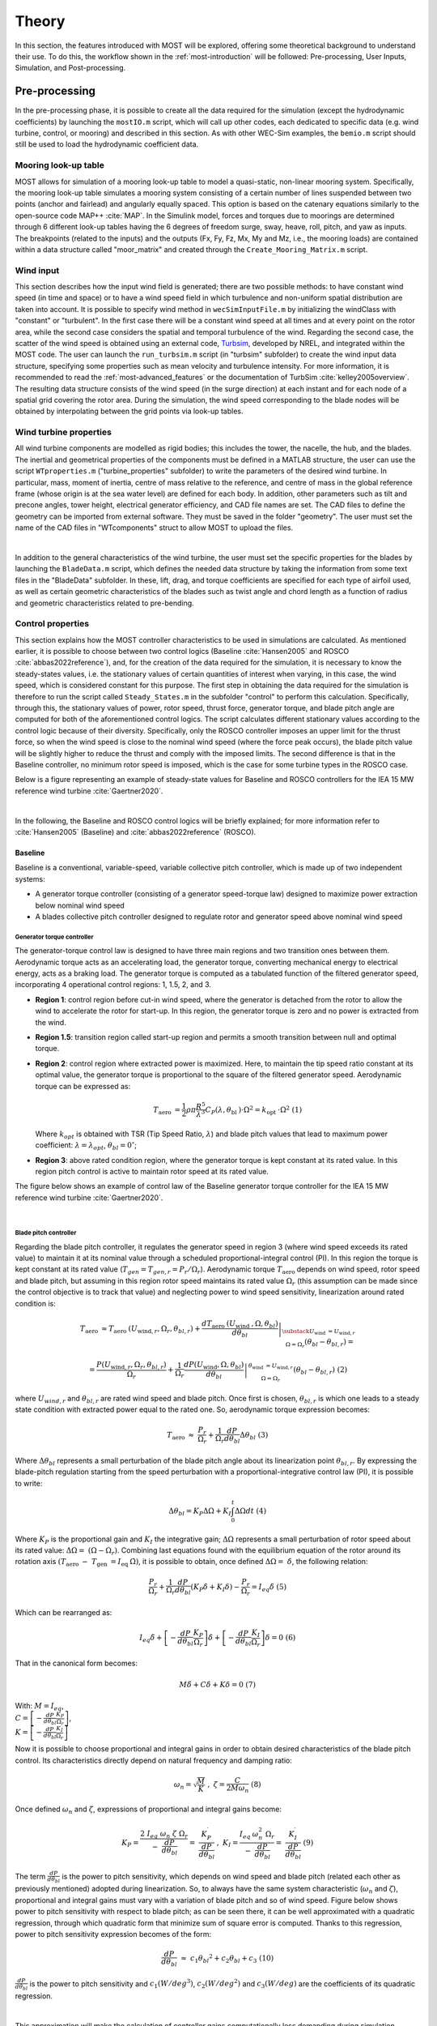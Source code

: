 .. _most-theory:

******
Theory
******

In this section, the features introduced with MOST will be explored, offering some theoretical background to understand their use. 
To do this, the workflow shown in the :ref:`most-introduction` will be followed: Pre-processing, User Inputs, Simulation, 
and Post-processing.


Pre-processing
==============
In the pre-processing phase, it is possible to create all the data required for the simulation (except the hydrodynamic coefficients) by 
launching the ``mostIO.m`` script, which will call up other codes, each dedicated to specific data (e.g. wind turbine, control, or mooring) 
and described in this section. As with other WEC-Sim examples, the ``bemio.m`` script should still be used to load the hydrodynamic coefficient data.


Mooring look-up table
---------------------
MOST allows for simulation of a mooring look-up table to model a quasi-static, non-linear mooring system. 
Specifically, the mooring look-up table simulates a mooring system consisting of a certain number of lines suspended between two points 
(anchor and fairlead) and angularly equally spaced. This option is based on the catenary equations similarly to the open-source code MAP++ :cite:`MAP`. 
In the Simulink model, forces and torques due to moorings are determined through 6 different look-up tables having the 6 degrees of freedom surge, 
sway, heave, roll, pitch, and yaw as inputs. The breakpoints (related to the inputs) and the outputs (Fx, Fy, Fz, Mx, My and Mz, i.e., the mooring 
loads) are contained within a data structure called "moor_matrix" and created through the ``Create_Mooring_Matrix.m`` script.


Wind input
----------
This section describes how the input wind field is generated; there are two possible methods: to have constant wind speed (in time and space) or to 
have a wind speed field in which turbulence and non-uniform spatial distribution are taken into account. It is possible to specify wind method in ``wecSimInputFile.m`` by initializing the windClass with "constant" or "turbulent".
In the first case there will be a constant wind speed at all times and at every point on the rotor area, while the second case considers the spatial 
and temporal turbulence of the wind. Regarding the second case, the scatter of the wind speed is obtained using an external code, `Turbsim <https://www.nrel.gov/wind/nwtc/turbsim.html>`_, developed 
by NREL, and integrated within the MOST code. The user can launch the ``run_turbsim.m`` script (in "turbsim" subfolder) to create the wind input data 
structure, specifying some properties such as mean velocity and turbulence intensity. For more information, it is recommended to read the :ref:`most-advanced_features` or the 
documentation of TurbSim :cite:`kelley2005overview`. The resulting data structure consists of the wind speed 
(in the surge direction) at each instant and for each node of a spatial grid covering the rotor area. During the simulation, the wind speed 
corresponding to the blade nodes will be obtained by interpolating between the grid points via look-up tables.


Wind turbine properties
-----------------------
All wind turbine components are modelled as rigid bodies; this includes the tower, the nacelle, the hub, and the blades. The inertial and geometrical
properties of the components must be defined in a MATLAB structure, the user can use the script ``WTproperties.m`` ("turbine_properties" subfolder) to write the parameters of the 
desired wind turbine. In particular, mass, moment of inertia, centre of mass relative to the reference, and centre of mass in the global reference 
frame (whose origin is at the sea water level) are defined for each body. In addition, other parameters such as tilt and precone angles, tower 
height, electrical generator efficiency, and CAD file names are set. The CAD files to define the geometry can be imported from external software. 
They must be saved in the folder "geometry". The user must set the name of the CAD files in "WTcomponents" struct to allow MOST to upload the files.

.. image:: IMAGE_geometry.png
   :width: 80%
   :align: center
   
|
   
In addition to the general characteristics of the wind turbine, the user must set the specific properties for the blades by launching the ``BladeData.m`` 
script, which defines the needed data structure by taking the information from some text files in the "BladeData" subfolder. In these, lift, drag, and 
torque coefficients are specified for each type of airfoil used, as well as certain geometric characteristics of the blades such as twist angle and 
chord length as a function of radius and geometric characteristics related to pre-bending.


Control properties
------------------

This section explains how the MOST controller characteristics to be used in simulations are calculated. As mentioned earlier, it is possible to choose
between two control logics (Baseline :cite:`Hansen2005` and ROSCO :cite:`abbas2022reference`), and, for the creation of the data required for the 
simulation, it is necessary to know the steady-states values, i.e. the stationary values of certain quantities of interest when varying, in this case, 
the wind speed, which is considered constant for this purpose. The first step in obtaining the data required for the simulation is therefore to run 
the script called ``Steady_States.m`` in the subfolder "control" to perform this calculation. Specifically, through this, the stationary values 
of power, rotor speed, thrust force, generator torque, and blade pitch angle are computed for both of the aforementioned control logics. 
The script calculates different stationary values according to the control logic because of their diversity. Specifically, only the ROSCO controller 
imposes an upper limit for the thrust force, so when the wind speed is close to the nominal wind speed (where the force peak occurs), the blade pitch
value will be slightly higher to reduce the thrust and comply with the imposed limits. The second difference is that in the Baseline controller, no 
minimum rotor speed is imposed, which is the case for some turbine types in the ROSCO case. 

Below is a figure representing an example of steady-state values for Baseline and ROSCO controllers for the IEA 15 MW reference wind turbine :cite:`Gaertner2020`. 


.. image:: IMAGE_Steady_States.png
   :width: 80%
   :align: center

|
   
In the following, the Baseline and ROSCO control logics will be briefly explained; for more information refer to  :cite:`Hansen2005` (Baseline) 
and :cite:`abbas2022reference` (ROSCO).

.. _Baseline:

Baseline 
^^^^^^^^

Baseline is a conventional, variable-speed, variable collective pitch controller, which is made up of two independent systems:

* A generator torque controller (consisting of a generator speed-torque law) designed to maximize power extraction below nominal wind speed
* A blades collective pitch controller designed to regulate rotor and generator speed above nominal wind speed

Generator torque controller
"""""""""""""""""""""""""""

The generator-torque control law is designed to have three main regions and two transition ones between them. Aerodynamic torque acts as an 
accelerating load, the generator torque, converting mechanical energy to electrical energy, acts as a braking load. The generator torque is computed 
as a tabulated function of the filtered generator speed, incorporating 4 operational control regions: 1, 1.5, 2, and 3.

* **Region 1**: control region before cut-in wind speed, where the generator is detached from the rotor to allow the wind to accelerate the rotor for start-up. In this region, the generator torque is zero and no power is extracted from the wind.


* **Region 1.5**: transition region called start-up region and permits a smooth transition between null and optimal torque.


* **Region 2**: control region where extracted power is maximized. Here, to maintain the tip speed ratio constant at its optimal value, the generator torque is proportional to the square of the filtered generator speed. Aerodynamic torque can be expressed as: 

  .. math::
     T_{\text {aero }}=\frac{1}{2} \rho \pi \frac{R^5}{\lambda^3} C_P\left(\lambda, \theta_{\text {bl }}\right) \cdot \Omega^2=k_{\text {opt }} \cdot \Omega^2\ \ \ \ \ \ (1)
  
  Where :math:`k_{opt}` is obtained with TSR (Tip Speed Ratio, :math:`λ`) and blade pitch values that lead to maximum power coefficient: :math:`λ = λ_{opt}`, :math:`\theta_{bl} = 0^{\circ}`;

* **Region 3**: above rated condition region, where the generator torque is kept constant at its rated value. In this region pitch control is active to maintain rotor speed at its rated value.

The figure below shows an example of control law of the Baseline generator torque controller for the IEA 15 MW reference wind turbine :cite:`Gaertner2020`. 

.. image:: IMAGE_Baseline_Torque_Law.png
   :width: 60%
   :align: center

|
   
Blade pitch controller
""""""""""""""""""""""

Regarding the blade pitch controller, it regulates the generator speed in region 3 (where wind speed exceeds its rated value) to maintain it at its nominal 
value through a scheduled proportional-integral control (PI). In this region the torque is kept constant at its rated value (:math:`T_{gen} = T_{gen,r} = P_{r} / \Omega_{r}`). 
Aerodynamic torque :math:`T_{\mathrm{aero\ }}` depends on wind speed, rotor speed and blade pitch, but assuming in this region rotor speed maintains 
its rated value :math:`\Omega_r` (this assumption can be made since the control objective is to track that value) and neglecting power to 
wind speed sensitivity, linearization around rated condition is:

.. math::

    T_{\text {aero }} \approx T_{\text {aero }}\left(U_{\text {wind}, r}, \Omega_r, \theta_{b l, r}\right)+\left.\frac{d T_{\text {aero }}\left(U_{\text {wind }}, \Omega, \theta_{b l}\right)}{d \theta_{b l}}\right|_{\substack{U_{\text {wind }}=U_{\text {wind}, r} \\ \Omega=\Omega_r}}\left(\theta_{b l}-\theta_{b l, r}\right)=

    =\frac{P\left(U_{\text {wind}, r}, \Omega_r, \theta_{b l, r}\right)}{\Omega_r}+\left.\frac{1}{\Omega_r} \frac{d P\left(U_{\text {wind}}, \Omega, \theta_{b l}\right)}{d \theta_{b l}}\right|_{\begin{array}{c} \theta_{\text {wind }}=U_{\text {wind}, r} \\ \Omega=\Omega_r \end{array}}\left(\theta_{b l}-\theta_{b l, r}\right)\ \ \ \ \ \ (2)


where :math:`U_{wind,r}` and :math:`\theta_{bl,r}` are rated wind speed and blade pitch. Once first is chosen, :math:`\theta_{bl,r}` is which one leads to a steady state 
condition with extracted power equal to the rated one. So, aerodynamic torque expression becomes:

.. math::

    T_{\mathrm{aero\ }}\approx\ \frac{P_r}{\Omega_r}+\frac{1}{\Omega_r}\frac{dP}{d\theta_{bl}}\Delta\theta_{bl}\ \ \ \ \ \ (3)     


Where :math:`\Delta \theta _{bl}` represents a small perturbation of the blade pitch angle about its linearization point :math:`\theta_{bl,r}`. By 
expressing the blade-pitch regulation starting from the speed perturbation with a proportional-integrative control law (PI), it is possible to write:

.. math::

   \Delta \theta_{b l}=K_P \Delta \Omega+K_I \int_0^t \Delta \Omega d t\ \ \ (4)  

Where :math:`K_P` is the proportional gain and :math:`K_I` the integrative gain; :math:`\Delta\Omega` represents a small perturbation of rotor speed about its rated value: 
:math:`\Delta\Omega=\ (\Omega-\Omega_r)`. Combining last equations found with the equilibrium equation of the rotor around its rotation axis
:math:`(T_{\mathrm{aero\ }}-\ T_{\mathrm{gen\ }}=  I_{\mathrm{eq\ }}\dot{\Omega})`, it is possible to obtain, once defined :math:`\Delta\Omega=\ \dot{\delta}`, 
the following relation:

.. math::
   \frac{P_r}{\Omega_r}+\frac{1}{\Omega_r} \frac{d P}{d \theta_{b l}}\left(K_P \dot{\delta}+K_I \delta\right)-\frac{P_r}{\Omega_r}=I_{e q} \ddot{\delta}\ \ \ (5)


Which can be rearranged as:

.. math::
   I_{e q} \ddot{\delta}+\left[-\frac{d P}{d \theta_{b l}} \frac{K_P}{\Omega_r}\right] \dot{\delta}+\left[-\frac{d P}{d \theta_{b l}} \frac{K_I}{\Omega_r}\right] \delta=0\ \ \ (6)

That in the canonical form becomes:

.. math::
   M \ddot{\delta}+C \dot{\delta}+K \delta=0 \ \ \ \ (7)

With:   :math:`\ M= I_{eq}`,   :math:`\\C= \left[-\frac{dP}{d\theta_{bl}}\frac{K_P}{\Omega_r}\right]`,   :math:`\\K=\left[-\frac{dP}{d\theta_{bl}}\frac{K_I}{\Omega_r}\right]`



Now it is possible to choose proportional and integral gains in order to obtain desired characteristics of the blade pitch control. Its characteristics 
directly depend on natural frequency and damping ratio: 

.. math::
   \omega_n=\sqrt{\frac{M}{K}}\ \ ,\ \ \ \ \ \ \zeta=\frac{C}{2M\omega_{n\ }}\ \ \ \ \ \ (8)

Once defined :math:`\omega_{n}` and :math:`\zeta`, expressions of proportional and integral gains become:

.. math::
    K_P=\frac{2\ I_{eq}{\ \omega}_n\ \zeta{\ \Omega}_r}{-\ \frac{dP}{d\theta_{bl}}}=\ \frac{K_P^\prime}{\frac{dP}{d\theta_{bl}}}\ ,\ \ \ \ \ \ \ K_I=\frac{I_{eq\ }\omega_n^2{\ \Omega}_r}{-\ \frac{dP}{d\theta_{bl}}}=\ \frac{K_I^\prime}{\frac{dP}{d\theta_{bl}}}\ \ \ \ \ \ \ \ \ \ (9)

The term :math:`\frac{dP}{d\theta_{bl}}` is the power to pitch sensitivity, which depends on wind speed and blade pitch (related each other as previously 
mentioned) adopted during linearization. So, to always have the same system characteristic (:math:`\omega_n` and :math:`\zeta`), proportional and integral 
gains must vary with a variation of blade pitch and so of wind speed. Figure below shows power to pitch sensitivity with respect to blade pitch; as can be 
seen there, it can be well approximated with a quadratic regression, through which quadratic form that minimize sum of square error is computed. Thanks to 
this regression, power to pitch sensitivity expression becomes of the form:

.. math::
   \frac{dP}{d\theta_{bl}}\ \approx\ c_1{\theta_{bl}}^2+c_2\theta_{bl}+c_3\ \ \ \ \ \ (10)
   
:math:`\frac{dP}{d\theta_{bl}}` is the power to pitch sensitivity and :math:`c_1 (W/{deg}^3)`, :math:`c_2 (W/{deg}^2)` and :math:`c_3 (W/deg)` are the 
coefficients of its quadratic regression.

.. image:: IMAGE_Baseline_PowerToPitch_Sensitivity.png
   :width: 60%
   :align: center
 
|
   
This approximation will make the calculation of controller gains computationally less demanding during simulation.


.. _ROSCO:

ROSCO 
^^^^^
ROSCO controller (Reference Open-Source COntroller for fixed and floating offshore wind turbines) was developed by researchers at the Delft University
of Technology :cite:`abbas2022reference` to provide a modular reference wind turbines controller that represent industry standards and performs comparably 
or better than existing reference controllers, such as baseline, discussed in previous section. The primary functions of the controller are still to 
maximize power in below-rated operations and to regulate rotor speed in above-rated ones, moreover, it also provides additional modules which can improve 
control performances. ROSCO controller, as well as Baseline and most of other conventional ones, consists of two methods of actuation: generator torque 
and collective blade pitch. Strategies of actuation are commonly separated into four main regions, with transition logic between them. Regions 1 and 4 
correspond to below cut-in and above cut-out wind speed conditions, these regions are generally out of interest for standard control purposes (performances 
optimization) and so they will not be further discussed below. In region 1 generator torque is set to zero to allow the wind to accelerate the rotor for 
start-up. In this region, no power is extracted. In region 4 blades are pitched to reduce thrust force to zero (feathering position).

.. image:: IMAGE_ROSCO_Power_Curve.png
   :width: 60%
   :align: center

|
   
Control strategies for regions 1.5, 2 and 3 are highly like those ones adopted in Baseline control. Region 2 is when wind speed is below rated condition, 
here main goal is power extraction maximization. To do so, two methods can be used, a quadratic law (as in Baseline controller) of generator torque with 
respect to rotor angular speed or a tip speed ratio (TSR) tracking to maintain the latter at its optimal value (in this case a wind speed estimation is needed). 
Region 3 is when wind speed is above rated condition, here blade pitch is regulated to maintain rotor speed at its rated value and to stabilize platform (for 
offshore floating wind turbines, through floating feedback module), while generator torque is kept constant at its rated value. Region 1.5 is a transition 
region from cut-in wind speed and region 2. Here generator torque is regulated to maintain a defined minimum rotor speed and blades are pitched to compensate 
resulting high values of TSR to improve power extraction. 

ROSCO Implementation
""""""""""""""""""""
Controller implementation starts from aerodynamic torque (:math:`T_{aero}`) expression and rotor equilibrium equation:

.. math::
   T_{aero}=\frac{1}{2}\ \rho\ A_D\ C_P\ (\lambda,\theta_{bl})\ \frac{{U_\infty}^3\ }{\Omega}\ \ \ \ \ \ (11) 

.. math::   
   \dot{\Omega}=\frac{T_{\mathrm{aero\ }}-\ T_{gen}\ }{I_{\mathrm{eq\ }}}\ \ \ \ \ \ (12)

:math:`I_{\mathrm{eq\ }}` is the rotor inertia, :math:`\rho` is the air density, :math:`A_D` is the rotor area, :math:`C_P` is the power coefficient 
and :math:`U_\infty` is the undisturbed wind speed. The first-order linearization of eq 11 at some nominal steady-state operational point is:

.. math::
   \Delta T_{aero}=\Gamma_\Omega\left|\begin{matrix}\ \\op\\\end{matrix}\right.\ \Delta\Omega+\Gamma_{\theta_{bl}}\left|\begin{matrix}\ \\op\ \\\end{matrix}\right.\Delta\theta_{bl}+\Gamma_U\left|\begin{matrix}\ \\op\ \\\end{matrix}\right.\Delta U\ \ \ \ \ \ (13)  

With:  :math:`\ \ \ \Gamma_\Omega\left|\begin{matrix}\ \\op\\\end{matrix}\right.=\partial T_{aero}/\partial\Omega\ \left|\begin{matrix}\ \\op\\\end{matrix}\right.,{\ \ \ \ \ \Gamma}_{\theta_{bl}}\left|\begin{matrix}\ \\op\\\end{matrix}\right.=\partial T_{aero}/\partial\theta_{bl}\ \left|\begin{matrix}\ \\op\\\end{matrix}\right.\mathrm{,\ \ \ \ \ \ \ }\Gamma_U\left|\begin{matrix}\ \\op\\\end{matrix}\right.=\partial T_{aero}/\partial U\ \left|\begin{matrix}\ \\op\\\end{matrix}\right.`

“op” denotes the steady-state operational point at which linearization is made. Equation 12 can then be rewritten as (Δ denotes the perturbation from 
steady state value “op” and :math:`\left \{ X_{op}=\lambda_{op},\\\ \theta_{bl, op} \right \}`):

.. math::
   \Delta \dot{\Omega}=A\left(\boldsymbol{X}_{\mathrm{op}}\right) \Delta \Omega+B_{T_{g e n}} \Delta T_{g e n}+B_{\theta_{b l}}\left(\boldsymbol{X}_{\mathrm{op}}\right) \Delta \theta_{b l}+B_U\left(\boldsymbol{X}_{\mathrm{op}}\right) \Delta U\ \ \ \ \ \ (14)

With: 

.. math::
 
   A\left(\boldsymbol{X}_{\mathrm{op}}\right)=\frac{1}{I_{\mathrm{eq}}} \frac{\partial T_{\text {aero }}}{\partial \lambda} \frac{\partial \lambda}{\partial \Omega} \\

.. math::
   \frac{\partial T_{\text {aero }}}{\partial \lambda}=\frac{1}{2} \rho A_{\mathrm{D}} R U_{\mathrm{op}}^2 \frac{1}{\lambda_{\mathrm{op}}^2}\left(\frac{\partial C_{\mathrm{p}}}{\partial \lambda} \lambda_{\mathrm{op}}-C_{\mathrm{p}, \mathrm{op}}\right) \\

.. math::
   \frac{\partial \lambda}{\partial \Omega}=\frac{R}{U_{\mathrm{op}}}, \quad\left(\lambda=\frac{\Omega R}{U}\right) \\

.. math::
   B_{T_{g e n}}=-\frac{1}{I_{\mathrm{eq}}} \\

.. math::
   B_{\theta_{b l}}\left(\boldsymbol{X}_{\mathrm{op}}\right)=\frac{1}{2 I_{\mathrm{eq}}} \rho A_{\mathrm{D}} R U_{\mathrm{op}}{ }^2 \frac{1}{\lambda_{\mathrm{op}}^2}\left(\frac{\partial C_{\mathrm{p}}}{\partial \theta_{b l}} \lambda_{\mathrm{op}}\right)



All derivatives are calculated at “op” conditions; :math:`\Delta U`, difference between actual wind speed and wind speed at linearization point, is considered 
equal to zero during control tuning, that is computation of control gains. Both generator torque and blade pitch controllers are PI controllers, generically 
defined as:

.. math::
   y = K_P \ u + K_I \int_{0}^{T} u\ dt\ \ \ \ \ \ (15) 

Where :math:`u` represents the input and :math:`y` the output, while :math:`K_P` and :math:`K_I` are respectively the proportional and integral gains. Generator torque 
controller has as input and output:

.. math::
   u=-\delta\Omega\ ,\ \ \ y=\Delta C_{gen}\ \ \ \ \ \ (16) 

Blade pitch controller has as input and output:

.. math::
   u=-\delta\Omega,\ \ \ y=\Delta\theta_{bl}\ \ \ \ \ \ (17)
   
:math:`\delta\Omega` is defined as a perturbation from the reference speed:

.. math::
   \Omega(t)=\Omega_{\mathrm{ref\ }}+\delta\Omega\longrightarrow-\delta\Omega=\Omega_{ref}-\Omega(t)\ \ \ \ \ \ (18)

While :math:`\Delta C_{gen}` and :math:`\Delta\theta_{bl}` are perturbations from steady state values:

.. math::
   \theta_{bl}(t)={\theta_{bl}}_{\mathrm{op\ }}+\Delta\theta_{bl},{\ \ \ \ C}_{gen}(t)={C_{gen}}_{op}+\Delta C_{gen}\ \ \ \ \ \ (19)


Now, defining :math:`\Delta \Omega_{ref} =\Omega_{ref}-\Omega_{op}` (assumed =0, since “op” point is chosen at a steady state condition with 
:math:`\Omega_{op}=\Omega_{ref}`), we can combine equation 14 with above definitions to obtain a differential equation that relates 
:math:`\Delta \Omega =\Omega-\Omega_{op}` and :math:`\Delta \Omega_{ref}`. Then, if the Laplace transform of this equation is considered, we arrive 
to two closed-loop transfer functions (one for the generator torque module and the other for the blade pitch one) in the form:

.. math::
   H(s)=\frac{\Delta \Omega(s)}{\Delta \Omega_{\mathrm{ref}}(s)}=\frac{B\left(K_P\left(x_{\mathrm{op}}\right) s+K_I\left(x_{\mathrm{op}}\right)\right)}{s^2+\left(B K_P\left(x_{\mathrm{op}}\right)-A\left(x_{\mathrm{op}}\right)\right) s+B K_I\left(x_{\mathrm{op}}\right)}\ \ \ \ \ \ (20)


Where :math:`B` is :math:`B_{T_{gen}}` or :math:`B_{\theta_{bl}}`, depending on which module is considered, since when generator torque loop is 
considered, :math:`\Delta\theta_{bl}` is set to zero and, when blade pitch loop is considered, :math:`\Delta T_{gen}` can be equal to zero or 
:math:`B_{T_{gen}}` can be englobed in :math:`A`. Moreover, in both cases we consider :math:`\Delta U=0`. :math:`H(s)` is a simple second order 
system whose characteristics are strictly related to natural frequency and damping ratio of its canonical form. They can be defined, in order to 
reach desired performance, choosing values of proportional and integral gains. If we call :math:`\omega_n` the natural frequency and :math:`\zeta` 
the damping ratio, :math:`K_P` and :math:`K_I` expressions (varying with operational steady state point) are:

.. math::

   K_P=\frac{1}{B\left(\boldsymbol{x}_{\mathrm{op}}\right)}\left(2 \zeta \omega_n+A\left(\boldsymbol{X}_{\mathrm{op}}\right)\right)\ \ \ \ \ \ (21)

.. math::   

   K_I=\frac{\omega_{\mathrm{n}}^2}{B\left(\boldsymbol{X}_{\mathrm{op}}\right)}\ \ \ \ \ \ (22)
   

Once transfer function of generator torque and blade pitch closed loop has been defined, and once way through which PI controllers’ gains are computed 
has been explored, we can focus, specifically, on the two different modules to investigate the reference speed signals adopted and how the scheduling 
of gains is performed, varying according to the conditions in which the system is.


Generator Torque Controller
"""""""""""""""""""""""""""
Four different generator torque controllers are available in ROSCO, they are the possible combination between two methods for below wind speed operations 
and two methods for above wind speed conditions. Regarding below rated operations, to maximize extracted power at each wind condition, a quadratic low 
of generator torque with respect to rotor angular speed can be adopted. In this section we omit exploitation of this method since is the same adopted 
in Baseline controller. Alternatively, a tip speed ratio tracking to maintain it at its optimal value can be adopted. If the wind speed can be measured 
or estimated accurately, a generator torque controller can be designed to maintain the :math:`\lambda_{opt}` and maximize power capture, so reference 
rotor angular speed becomes:

.. math::
   {\Omega_{ref}}_\tau=\frac{\lambda_{opt}\ \hat{U}}{R}\ \ \ \ \ \ (23)

Where subscript :math:`\tau` indicates the reference speed of torque controller and :math:`\hat{U}` is the estimated wind speed. From equations 14, 21 
and 22, it can be seen that integral gain :math:`K_I` of generator torque controller is constant, whereas :math:`A`, so proportional gain :math:`K_P`, 
are both dependent on :math:`U` (wind speed). However, it was found that fixing :math:`K_P = K_P (U = Urated)` does not negatively affect power production.
Regarding the two existing methods for above rated conditions, first of them considers a constant generator torque, defined as:

.. math::
   T_{gen,ar}(t)=\ T_{rated}=\frac{P_{\mathrm{rated\ }}}{\Omega_{rated}}\ \ \ \ \ \ (24)

Where subscript “ar” means “above rated”. On the other hand, the second strategy considers a constant extracted power equal to its rated value, so 
generator torque is defined as:

.. math::
   T_{gen,ar}(t)=\frac{P_{\mathrm{rated\ }}}{\Omega}\ \ \ \ \ \ (25)


Blade Pitch Controller
""""""""""""""""""""""
Main goal of blade pitch controller is keeping rotor angular speed at its rated value, so reference speed is (both in below rated and above rated 
conditions):

.. math::
   \Omega_{\mathrm{ref\ },\theta_{bl}}=\Omega_{\mathrm{rated}}\ \ \ \ \ \ (26)

Where subscript :math:`\theta_{bl}` means we refer to blade pitch controller. In below rated conditions, generator speed is lower than rated value, 
so :math:`-\delta\Omega=\Omega_{ref}-\Omega\ >\ 0` and, since gains are normally negative, :math:`\theta_{bl}` is saturated at its minimum value, 
defined by an additional module of ROSCO controller which will be discussed later. According to equations 21 and 22, to find controllers gain values, 
:math:`B_{\theta_{bl}}\left({X}_{op}\right)` and :math:`A\left({X}_{op}\right)` should be computed. They change for any operation point at which 
system is linearized, so they are function of :math:`{X}_{op}=\ \left\{\lambda_{op},{\theta_{bl}}_{op}\right\}`. Linearization point can be the 
optimal steady state values chosen during strategy definition, for which there is a unique relationship between :math:`\lambda_{op}` and 
:math:`{\theta_{bl}}_{op}`. For this reason, :math:`B_{\theta_{bl}}` and :math:`A` can be expressed with respect to :math:`{\theta_{bl}}_{op}`, 
so gains’ values can be scheduled with :math:`\theta_{bl}`  as parameter.

Additional Control Modules
""""""""""""""""""""""""""
In this section principal additional modules are briefly discussed to understand their functions and how they modify control output; for more information 
it is possible to consult :cite:`abbas2022reference`. They are:

* **Wind speed estimator** : This module estimates wind sped used for TSR tracking in the generator torque controller. Employed algorithm is based on a continuous-discrete Kalman filter, which exploits system model, a wind auto regressive model and other information, like covariance matrices based on the expected wind field and measure’s confidence of rotor speed to estimate a mean wind speed across rotor area at each time.

* **Set Point Smoothing** : Generator torque and blade pitch controllers will normally conflict with each other in near-rated operation due to incompatible reference rotor speed. To avoid this, a set point smoother can be employed; it shifts the speed reference signal of the inactive controller while the active one works. As an example, at above rated condition torque controller is the inactive one and vice versa. If TSR tracking were to be adopted for the torque generator, then the reference speed at high wind speeds would be higher than the one actually wanted (rated one), so the smoother brings the reference towards the rated speed and the resulting torque approaches the rated one, the one actually intended by adopting a constant torque strategy under above conditions.

* **Minimum pitch Saturation** : This module defines a minimum value of blade pitch angle which will be used as a saturation limit during control operations. It mainly modifies expected blade pitch values in region 1.5 and near rated conditions and leads to two effects:

    * **Peak shaving** : Near rated condition thrust value reaches the highest values, since below rated wind speed is lower and above rated condition blade pitching reduces that force. So, to limit loads, minimum pitch module imposes not null pitch angles also below rated wind speed, near that value.
    
    
    * **Power maximization in low wind** : In region 1.5, as mentioned in control region section, a minimum value of rotor speed is imposed, so at low wind speeds TSR deviates far from its optimal value. To compensate this fact and to increase power coefficient value in this condition, blade pitch is led to be greater.


* **Floating offshore wind turbine feedback** : this module is though for FOWTs (Floating Offshore Wind Turbines) and introduces a new term in the PI blade pitch controller, which becomes:

    .. math::
	\Delta \theta_{b l}=-k_{\mathrm{P}} \delta \Omega-k_{\mathrm{I}} \int_0^T \delta \Omega \mathrm{d} t+k_{\theta_{\text {bl,float }}} \dot{x}_t\ \ \ \ \ \ (27)

  Additional term is tower-top velocity :math:`{\dot{x}}_t` multiplied by :math:`k_{{\theta_{bl,float}}_\mathrm{\ }}` gain. The latter is chosen from a 
  manipulation of rotor equilibrium equation and structure pitch equation, in which expression of thrust and power coefficients compare. The aim is to 
  find gains’ value that reduces rotor angular acceleration to tower speed sensitivity to mitigate structure pitch effect on rotor aerodynamic torque. 
  This expedient increases the average extracted power and stabilizes the structure.

|

In this case, TSR tracking was chosen for torque control at wind speeds lower than nominal one and a constant torque equal to nominal in above rated 
conditions. Furthermore, the wind speed is assumed to be a priori known, so the Kalmann filter constituting the estimation module will not be 
exploited. 


Aerodynamic Loads
-----------------

The aerodynamic loads due to the interaction between wind and blades are determined during the simulation using look-up tables previously obtained 
during pre-processing. Specifically, the "AeroLoads" script in the "aeroloads" subfolder handles this by using a function, based on BEM (Blade Element 
Momentum Theory), which receives as input the wind speed, rotor speed, and blade pitch angle and outputs the aerodynamic forces and torques acting on 
the blade root. For more information on the resolution of BEMT see :cite:`ning2014simple` and :cite:`Ning2015`. The aerodynamic forces do not take into 
account the flexibility of the blade (rigid body assumption), the deflection of the wake due to the rotor misalignment with respect to the wind and 
the wake dynamics. The domain of the tables will consist of the wind speeds for which the stationary values were previously calculated and a number 
of values of rotor speed and blade pitch angle evenly spaced around the stationary value corresponding to the wind speed. The look-up table of 
the aerodynamic loads has only one input for the wind speed, so the average wind speed is determined by interpolating four points for each blade in 
the wind grid along the blade length. The discretization points are defined by “blade.bladeDiscr” in ``WTproperties.m`` script. It is preferable to define 
those points starting from the middle of the blade and not from the root because the wind speed has more influence at the final section of the blade. The horizontal hub speed, due to surge and pitch oscillation, is added to the wind speed. 
Furthermore, the pitch motion and yaw motion of the hub multiplied by the distance from the hub of discretization points (blade.bladeDiscr) are also 
added to wind speed.


User inputs
===========

In addition to the settings defined in pre-processing, to use MOST it is necessary to define simulation settings and decide which input files (created 
in the pre-processing) to use, this is done via the WEC-Sim library script ``wecSimInputFile.m``. 


Simulation
==========

The simulation of floating wind turbines or hybrid systems is carried out in the Simulink environment using the WEC-Sim libraries and the MOST library 
("MOST_lib.slx"), for the wind turbine part and its control. In order to launch the simulation, it is necessary to use the ``wecSim.m`` executable, 
which calls up ``wecSimInputFile.m`` for defining the input data and the ``initializeWecSim.m`` function for setting up the classes and defining the active 
variant subsystems according to the settings made. Below is an example of a Simulink model for the simulation of a floating wind turbine.

.. image:: IMAGE_Volturn15MW_Simulink_example.png
   :width: 60%
   :align: center
   
|  
   
The platform and mooring subsystems are libraries of WEC-Sim that solve the hydrodynamic and hydrostatic loads acting on the platform and the forces 
due to moorings according to the settings and file names provided. The turbine subsystem is the MOST library, visible in the figure below.

.. image:: IMAGE_MOST_Library.png
   :width: 100%
   :align: center

|
   
The MOST model is mainly composed of rigid bodies (representing the various components of the turbine) connected via fixed joints or, in the case of 
the link between the hub and nacelle, with a revolute joint. An example of a component (hub) can be seen in the figure below and includes the calculation of 
inertial forces (in the "Body Properties" block) and weight force (in the "External Force and Torque" block). In the case of blades, aerodynamic forces 
are also applied via a similar block. 

.. image:: IMAGE_Body_Block_example.png
   :width: 60%
   :align: center

|
   
In the 'Aerodynamics + Control' subsystem, the aerodynamic forces and torque values of the generator and collective blade pitch are derived. In the 
"Control" and "Blade wind speed" subsystems, variant subsystems are contained in which it is decided whether to use the Baseline or ROSCO controller 
and whether to have constant or turbulent wind. With regard to wind block, here the relative speed with respect to the interested blade nodes is 
calculated, receiving the movements of the structure and the wind field as inputs. Finally, the "AeroLoads" subsystem contains the look-up tables of 
the aerodynamic loads obtained in pre-processing.

.. image:: IMAGE_Aeroload_Control_Submodel.png
   :width: 100%
   :align: center

|
   
   
Post-processing
===============

Post-processing consists of processing the simulation output data and saving it, as well as of the possible creation of an (ASCII) text file containing 
the simulation report. For this we rely on the WEC-Sim executables ``stopWecSim.m`` and ``postProcessWecSim.m``, which use the ``rensponseClass`` for processing 
the results, and on the ``userDefinedFunction.m`` script to plot time-domain simulation input and output by also exploiting some functions of the ``rensponseClass``.
The ``responseClass`` contains all the output time-series and methods to plot and interact with the results. It is not initialized by the user; instead, it 
is created automatically at the end of a WEC-Sim simulation. The ``responseClass`` does not input any parameter back to WEC-Sim, only taking output data from 
the various objects and blocks. After WEC-Sim is done running, there will be a new variable called ``output`` saved to the MATLAB workspace.   
The output object is an instance of the ``responseClass``; it contains all the relevant time-series results of the simulation.
The figure below shows an example of some input-output plots from a simulation of the IEA 15 MW reference wind turbine mounted on the VolturnUS semi-submersible 
platform (:cite:`Gaertner2020` and :cite:`Allen2020`).

.. image:: IMAGE_Results_Plots_example.png
   :width: 100%
   :align: center


References
----------

.. bibliography:: ../most/MOST.bib
   :style: unsrt
   :labelprefix: D